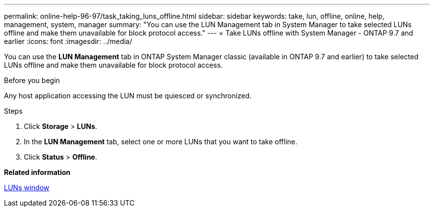 ---
permalink: online-help-96-97/task_taking_luns_offline.html
sidebar: sidebar
keywords: take, lun, offline, online, help, management, system, manager
summary: "You can use the LUN Management tab in System Manager to take selected LUNs offline and make them unavailable for block protocol access."
---
= Take LUNs offline with System Manager - ONTAP 9.7 and earlier
:icons: font
:imagesdir: ../media/

[.lead]
You can use the *LUN Management* tab in ONTAP System Manager classic (available in ONTAP 9.7 and earlier) to take selected LUNs offline and make them unavailable for block protocol access.

.Before you begin

Any host application accessing the LUN must be quiesced or synchronized.

.Steps

. Click *Storage* > *LUNs*.
. In the *LUN Management* tab, select one or more LUNs that you want to take offline.
. Click *Status* > *Offline*.

*Related information*

xref:reference_luns_window.adoc[LUNs window]
